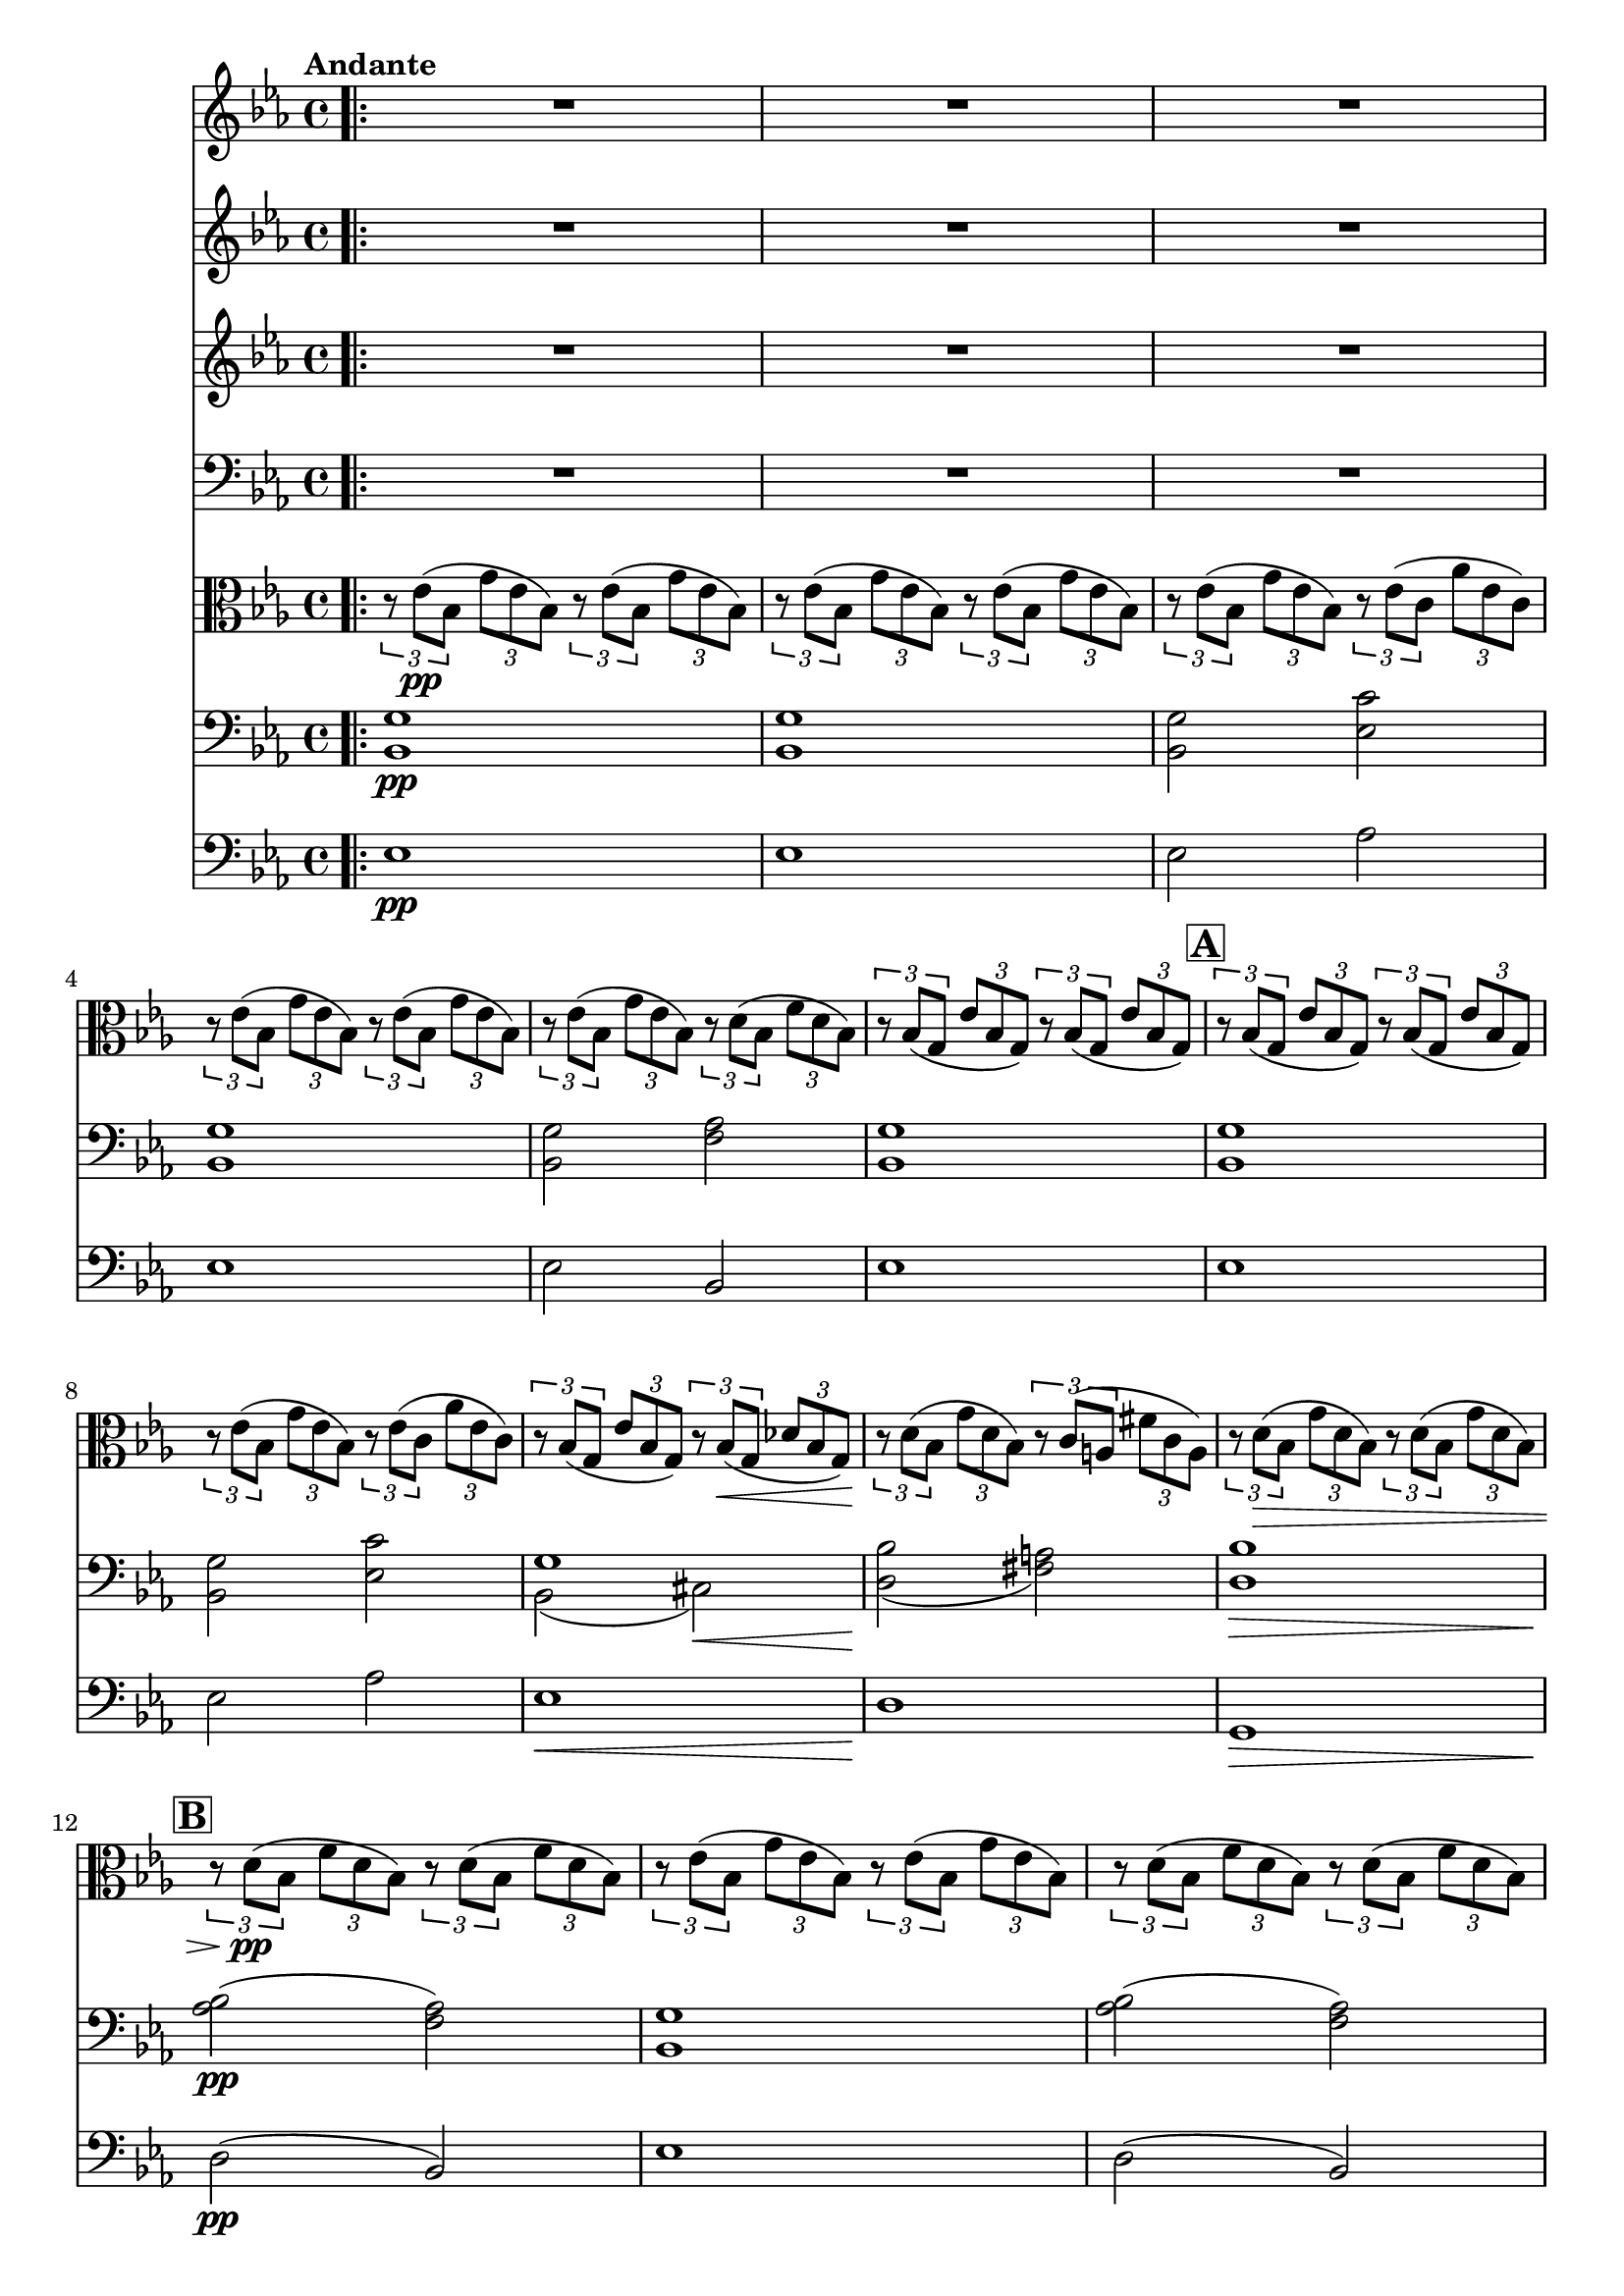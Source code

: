 \version "2.24.4"

soprano = \relative c'' {
  \key ees \major
  \bar ".|:"
  R1 * 6 \mark \default
  R1 * 5 \mark \default
  R1 * 4 \mark \default
  g2 g4 g
  aes2. aes4
  g4. g8 g4 g
  bes2 bes4 bes
  bes( ees,2) f4
  g ees aes f
  g2. g4
  f4. f8 bes2~ \mark \default
  bes aes
  g f4 ees8. d16
  ees2 r \mark \default
  ees'2. d8. c16
  d2~ d4 r8 r16 d
  f2~ f8. c16 c8. c16
  ees2 ees4 r8 r16 ees
  g2( f4.) bes,16 r
  ees2~ ees4 d8.( c16)
  bes2~ bes8. bes16 c8. bes16
  bes2~ bes4 r8 r16 ees16 \mark \default
  f2~ f4. bes,16 r
  g'2. f4
  ees2 d4 ees8. f16
  ees2 r
  \bar ":|."
  R1 * 3
  \bar "|."
}

sopranoLyric = \lyricmode {
  Fall on your
  knees O
  hear the an -- gel
  voi -- ces, O
  night __ di --
  vine when Christ was
  born. O
  night di -- vine
  __ O
  night, O night di --
  vine!
  Fall on your
  knees __ O
  hear __ the an -- gel
  voi -- ces O
  night __ di --
  vine __ O
  night __ when Christ was
  born __ O
  night __ di --
  vine O
  night O night di --
  vine!
}

alto = \relative c' {
  \key ees \major
  \bar ".|:"
  R1 * 15
  d2 d4 d
  f2. f4
  ees4. ees8 ees4 ees
  ees2 d4 d
  ees2. ees4
  ees ees d d
  ees2. ees4
  d2. d4 ees2 c
  ees bes
  bes r
  g' g4 g
  g2~ g4 r8 r16 g
  aes2~ aes8. aes16 aes8. aes16
  g2 g4 g
  bes2~ bes4. bes16 r
  bes4( ees,2) f4
  g ees d aes'
  g2. g4
  bes2~ bes4. bes16 r
  bes2 aes
  g aes4 aes8. aes16
  g2 r
  \bar ":|."
  R1 * 3
  \bar "|."
}

altoLyric = \lyricmode {
  Fall on your
  knees O
  hear the an -- gel
  voi -- ces O
  night __ di --
  vine when Christ was
  born O
  night di --
  vine O
  night di --
  vine
  Fall on your
  knees O
  hear the an -- gel
  voi -- ces O
  night di --
  vine __ O
  night when Christ was
  born O
  night __ di --
  vine O
  night O night di --
  vine!
}

tenor = \relative c'' {
  \key ees \major
  \bar ".|:"
  R1 * 15
  bes2 bes4 bes
  c2. c4
  c4. c8 c4 g
  g2 bes4 bes
  bes2( c4) aes
  g bes bes aes
  g( bes) bes2
  bes bes
  bes c
  bes aes
  g r
  ees' c4 g
  bes2~ bes4 r8 r16 bes
  c2~ c8. c16 c8. c16
  c2 c4 ees
  ees2( d4.) d16 r
  ees4( bes) c( ees)
  ees bes bes d
  ees2. ees4
  d2~ d4. d16 r
  ees2 c
  ees f4 ees8. d16
  ees2 r
  \bar ":|."
  R1 * 3
  \bar "|."
}

tenorLyric = \lyricmode {
  Fall on your
  knees O
  hear the an -- gel
  voi -- ces, O
  night __ di --
  vine when Christ was
  born __ O
  night di --
  vine O
  night di --
  vine.
  Fall on your
  knees __ O
  hear the an -- gel
  voi -- ces O
  night __ di --
  vine O
  night when Christ was
  born O __
  night __ di --
  vine O
  night O night di --
  vine.
}

bassChoir = \relative c' {
  \clef "bass"
  \key ees \major
  \bar ".|:"
  R1 * 15
  g2 g4 g
  f2. f4
  c4. c8 c4 c
  bes2 aes4 aes
  g2( aes4) aes
  bes g' f bes,
  ees2. ees4
  bes'2 aes
  g aes
  bes bes,
  ees r
  c' c,4 ees
  g2~ g4 r8 r16 g
  f2~ f8. f16 f8. f16
  c4( ees) g c
  bes2( aes4.) aes16 r
  g2( aes4) aes,
  bes g' f bes,
  ees g bes2~(
  bes aes4.) aes16 r
  g2 aes
  bes bes4 bes8. bes16
  ees,2 r
  \bar ":|."
  R1 * 3
  \bar "|."
 }

bassLyric = \lyricmode {
  Fall on your
  knees O
  hear the an -- gel
  voi -- ces O
  night __ di --
  vine when Christ was
  born. O
  night di --
  vine o
  night di --
  vine.
  Fall on your
  knees __ O
  hear the an -- gel
  voi -- ces O
  night di --
  vine __ O
  night when Christ was
  born O night __
  di --
  vine O
  night O night di --
  vine!
}

viola = \relative c' {
  \clef "alto"
  \key ees \major

  \tempo "Andante"

  \tuplet 3/2 { r8 ees(\pp bes }
  \tuplet 3/2 { g' ees bes) }
  \tuplet 3/2 { r8 ees( bes }
  \tuplet 3/2 { g' ees bes) }

  \tuplet 3/2 { r8 ees( bes }
  \tuplet 3/2 { g' ees bes) }
  \tuplet 3/2 { r8 ees( bes }
  \tuplet 3/2 { g' ees bes) }

  \tuplet 3/2 { r8 ees( bes }
  \tuplet 3/2 { g' ees bes) }
  \tuplet 3/2 { r8 ees( c }
  \tuplet 3/2 { aes' ees c) }

  \tuplet 3/2 { r8 ees( bes }
  \tuplet 3/2 { g' ees bes) }
  \tuplet 3/2 { r8 ees( bes }
  \tuplet 3/2 { g' ees bes) }

  \tuplet 3/2 { r8 ees( bes }
  \tuplet 3/2 { g' ees bes) }
  \tuplet 3/2 { r8 d( bes }
  \tuplet 3/2 { f' d bes) }

  \tuplet 3/2 { r8 bes( g }
  \tuplet 3/2 { ees' bes g) }
  \tuplet 3/2 { r bes( g }
  \tuplet 3/2 { ees' bes g) }

  \tuplet 3/2 { r bes( g }
  \tuplet 3/2 { ees' bes g) }
  \tuplet 3/2 { r bes( g }
  \tuplet 3/2 { ees' bes g) }

  \tuplet 3/2 { r ees'( bes }
  \tuplet 3/2 { g' ees bes) }
  \tuplet 3/2 { r ees( c }
  \tuplet 3/2 { aes' ees c) }

  \tuplet 3/2 { r bes( g }
  \tuplet 3/2 { ees' bes g) }
  \tuplet 3/2 { r bes(\< g }
  \tuplet 3/2 { des' bes g) }

  \tuplet 3/2 { r\! d'( bes }
  \tuplet 3/2 { g' d bes) }
  \tuplet 3/2 { r\! c( a }
  \tuplet 3/2 { fis' c a) }

  \tuplet 3/2 { r d(\> bes }
  \tuplet 3/2 { g' d bes) }
  \tuplet 3/2 { r d( bes }
  \tuplet 3/2 { g' d bes) }

  \tuplet 3/2 { r d(\pp bes }
  \tuplet 3/2 { f' d bes) }
  \tuplet 3/2 { r d( bes }
  \tuplet 3/2 { f' d bes) }

  \tuplet 3/2 { r ees( bes }
  \tuplet 3/2 { g' ees bes) }
  \tuplet 3/2 { r ees( bes }
  \tuplet 3/2 { g' ees bes) }

  \tuplet 3/2 { r d( bes }
  \tuplet 3/2 { f' d bes) }
  \tuplet 3/2 { r d( bes }
  \tuplet 3/2 { f' d bes) }

  \tuplet 3/2 { r ees( bes }
  \tuplet 3/2 { g' ees bes) }
  \tuplet 3/2 { r ees(\< bes }
  \tuplet 3/2 { g' ees bes) }

  \tuplet 3/2 { r\!^\markup { \italic div. } <c ees>\mf( <ees g> }
  \tuplet 3/2 { <g c> <ees g> <c ees>) }
  \tuplet 3/2 { <ees g>( <c ees> <g c>) }
  \tuplet 3/2 { <c ees>( <g c> <ees g>) }

  \tuplet 3/2 { r <bes' d>( <d g> }
  \tuplet 3/2 { <g bes> <d g> <bes d>) }
  \tuplet 3/2 { <d g>( <bes d> <g bes> }
  \tuplet 3/2 { <bes d> <g bes> <ees g>) }

  \tuplet 3/2 { r <c' f>( <f aes> }
  \tuplet 3/2 { <aes c> <f aes> <c f>) }
  \tuplet 3/2 { <f aes>( <c f> <aes c>) }
  \tuplet 3/2 { <c f> <aes c> <f aes> }

  \tuplet 3/2 { r <c' ees>( <ees g> }
  \tuplet 3/2 { <g c> <ees g> <c ees>) }
  \tuplet 3/2 { <ees g>( <c ees> <g c>) }
  \tuplet 3/2 { <c ees>( <g c> <ees g>) }

  \tuplet 3/2 { r <ees' g>( <g bes> }
  \tuplet 3/2 { <bes ees> <g bes> <ees g>) }
  \tuplet 3/2 { r <d f>( <f bes> }
  \tuplet 3/2 { <bes d> <f bes> <d f>) }

  \tuplet 3/2 { r <bes ees>( <ees g> }
  \tuplet 3/2 { <g bes> <ees g> <bes ees>) }
  \tuplet 3/2 { r <c ees>( <ees aes> }
  \tuplet 3/2 { <aes c> <ees aes> <c ees>) }

  \tuplet 3/2 { r <bes ees>( <ees g> }
  \tuplet 3/2 { <g bes> <ees g> <bes ees>) }
  \tuplet 3/2 { r <bes d>( <d f> }
  \tuplet 3/2 { <f bes> <d f> <bes d>) }

  \tuplet 3/2 { r <bes ees>( <ees g> }
  \tuplet 3/2 { <g bes> <ees g> <bes ees>) }
  \tuplet 3/2 { <bes' ees>( <g bes> <ees g>) }
  \tuplet 3/2 { <g bes>( <ees g> <bes ees>) }

  \tuplet 3/2 { r <bes d>( <d f> }
  \tuplet 3/2 { <f bes> <d f> <bes d>) }
  \tuplet 3/2 { r <d f>( <f bes> }
  \tuplet 3/2 { <bes d> <f bes> <d f>) }

  \tuplet 3/2 { r <ees g>( <g bes> }
  \tuplet 3/2 { <bes ees> <g bes> <ees g>) }
  \tuplet 3/2 { r <c ees>( <ees aes> }
  \tuplet 3/2 { <aes c> <f aes> <c f>) }

  % \tuplet 3/2 { r <bes ees>( <ees g> }
  % \tuplet 3/2 { <g bes> <ees g> <bes ees>) }
  % \tuplet 3/2 { r <bes d>( <d f> }
  % \tuplet 3/2 { <ees aes> f <d bes>) }

  \tuplet 3/2 { r <ees, g>(\< <g bes> }
  \tuplet 3/2 { <bes ees> <g bes> <bes ees>) }
  \tuplet 3/2 { <ees g> <bes ees> <ees g> }
  \tuplet 3/2 { <g bes>( <ees g> <g bes>) }

  \clef "treble"
  ees'2.\f d8.( c16)
  d2.~ d8 \breathe d8
  f2.( c4)
  ees2.~ ees8. ees16
  <ees g>2 <d f>
  << {ees2. d8.( c16) } \\ { ees4( g,) aes2 } >>
  bes2~ bes8. bes16( c8. bes16)
  bes2.~ bes8. ees16
  f2.~ f8. bes16
  bes2~ bes8 aes( g f)
  ees2 <bes d>4( <c ees>8. <d f>16)

  \clef "alto"

  \tuplet 3/2 { ees8(\> g, ees) }
  \tuplet 3/2 { bes'( g ees) }
  \tuplet 3/2 { g( ees bes) }
  \tuplet 3/2 { ees( bes g) }

  \tuplet 3/2 { r\!^\markup { \italic rit. } ees'( bes }
  \tuplet 3/2 { g' ees bes) }
  \tuplet 3/2 { ees( bes g }
  \tuplet 3/2 { bes g ees) }

  \tuplet 3/2 { r ees'( bes }
  \tuplet 3/2 { g' ees bes) }
  \tuplet 3/2 { ees bes g }
  \tuplet 3/2 { bes g ees }

  ees2 <ees' bes'>\pp^\markup { \italic div. } \fermata
}
cello = \relative c {
  \clef "bass"
  \key ees \major

  \tempo "Andante"
  <bes g'>1\pp
  <bes g'>
  <bes g'>2 <ees c'>2
  <bes g'>1
  <bes g'>2 <f' aes>
  <bes, g'>1
  <bes g'>
  <bes g'>2 <ees c'>2
  << { g1 } \\ { bes,2( cis)\< } >>
  << { s1 } \\ { <d bes'>2(\! <fis a>) }  >>
  <d bes'>1\>
  <aes' bes>2\pp( <f aes>)
  <bes, g'>1
  <aes' bes>2( <f aes>)
  <bes, g'>1\<
  ees'2.\mf^"unis." d8.( c16)
  d2.~ \tuplet 3/2 { d4 d8 }
  f2.( c4)
  \clef "treble" ees2.~ ees8. ees16
  g2( f)
  ees2.( d8. c16)
  % bes2~ bes8. bes16( c8. bes16)
  bes2.~ bes8. ees16(
  f2.~ f8.) bes16
  g2. f4
  ees2( d4) ees8.( f16)
  ees1\<
  ees2.\f d8.( c16)
  d2.~ \tuplet 3/2 { d4 d8 }
  f2.( c4)
  ees2.~ ees8. ees16
  <ees g>2^\markup { \italic div. } <d f>
  \clef "bass" << {ees2. d8.( c16) } \\ {ees4( g,) aes2 } >>
  bes2~^"unis." bes8. bes16( bes8. bes16)
  bes2.~ bes8. ees16
  \clef "treble" f2.~ f8. bes16
  \tempo "Broadening"
  bes2~ bes8 aes( g f)
  ees2 <d bes>4^\markup { \italic div. }(  <c ees>8. <d f>16)
  \tempo "A tempo"
  ees1~^"unis."\>
  ees~\!^\markup { \italic rit. }
  ees
  r2^\markup { \italic div. } \clef "bass" <g, bes,> \fermata
  \bar "|."
}

bass = \relative c {
  \clef "bass"
  \key ees \major

  \tempo "Andante" 4 = 120
  ees1\pp
  ees
  ees2 aes
  ees1
  ees2
  bes
  ees1
  ees
  ees2 aes
  ees1\<
  d\!
  g,\>
  d'2\pp( bes)
  ees1
  d2( bes)
  ees1\<
  c\mf
  g
  f
  c
  bes'2 aes
  g aes
  bes1
  % ees4 g bes ees,
  bes2 aes
  g( aes)
  bes1
  ees2.\< d4
  c1\f
  g
  f
  c
  bes'2 aes
  g aes
  bes1
  ees4 g-> bes-> ees,->
  bes2 aes
  g aes
  bes bes
  ees1~\>
  ees~^\markup { \italic rit. }
  ees\!
  ees2 <ees, ees'> \fermata
}

\score {
  <<
    \compressEmptyMeasures
    \set Score.rehearsalMarkFormatter = #format-mark-box-alphabet

    \new Voice = "soprano" { \soprano }
    \new Lyrics \lyricsto soprano \sopranoLyric

    \new Voice = "alto" { \alto }
    \new Lyrics \lyricsto alto \altoLyric

    \new Voice = "tenor" { \tenor }
    \new Lyrics \lyricsto tenor \tenorLyric

    \new Voice = "bassChoir" { \bassChoir }
    \new Lyrics \lyricsto bassChoir \bassLyric

    \new Voice = "viola" { \viola }
    \new Voice = "cello" { \cello }
    \new Voice = "bass" { \bass }
  >>
  \layout {
    \context { \Staff \RemoveEmptyStaves }
  }
  \midi { }
}


